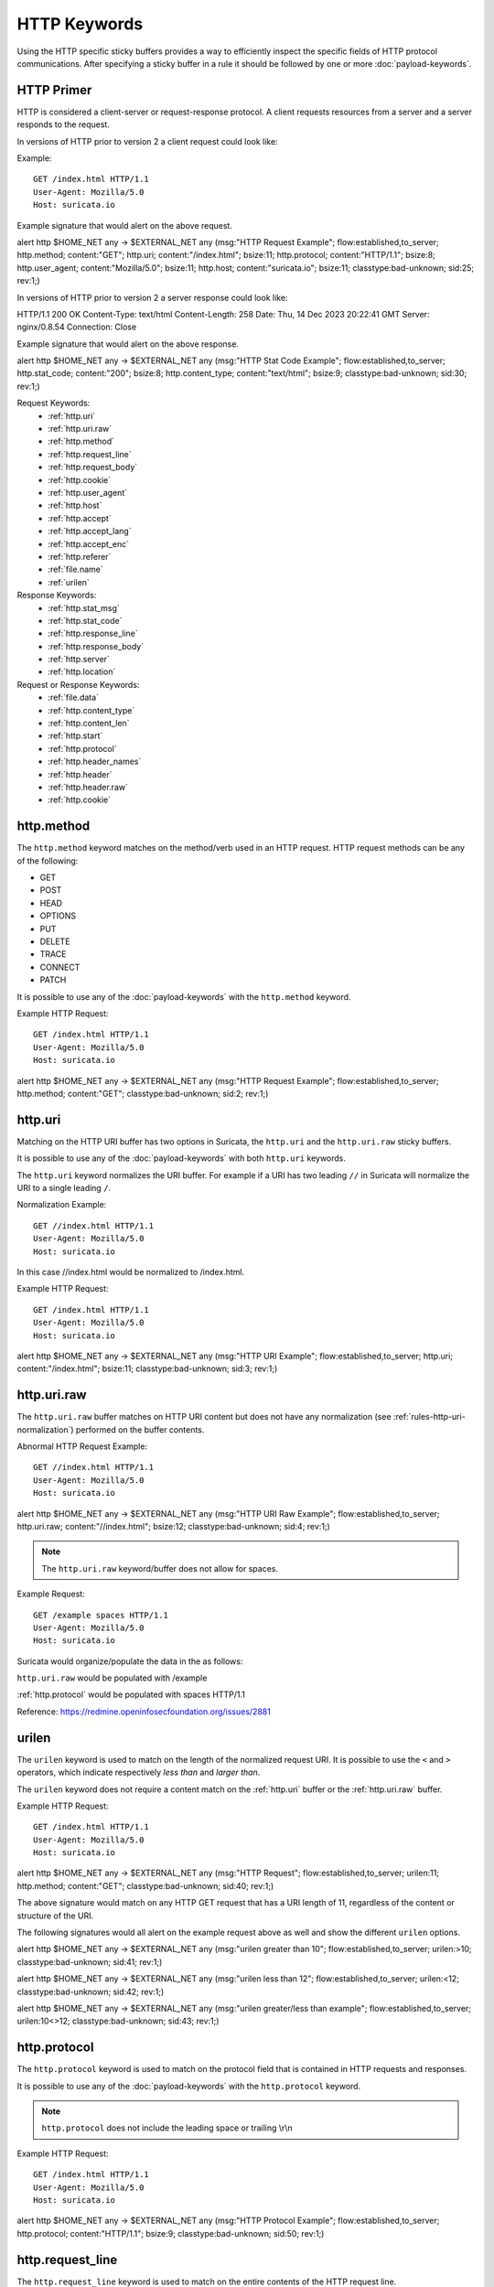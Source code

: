 HTTP Keywords
=============

.. role:: example-rule-action
.. role:: example-rule-header
.. role:: example-rule-options
.. role:: example-rule-emphasis

Using the HTTP specific sticky buffers provides a way to efficiently inspect
the specific fields of HTTP protocol communications. After specifying a sticky
buffer in a rule it should be followed by one or more :doc:`payload-keywords`.

HTTP Primer
-----------
HTTP is considered a client-server or request-response protocol. A client
requests resources from a server and a server responds to the request.

In versions of HTTP prior to version 2 a client request could look like:

Example::

  GET /index.html HTTP/1.1
  User-Agent: Mozilla/5.0
  Host: suricata.io

Example signature that would alert on the above request.

.. container:: example-rule

  alert http $HOME_NET any -> $EXTERNAL_NET any (msg:"HTTP Request Example"; \
  flow:established,to_server; :example-rule-options:`http.method; \
  content:"GET"; http.uri; content:"/index.html"; bsize:11; http.protocol; \
  content:"HTTP/1.1"; bsize:8; http.user_agent; content:"Mozilla/5.0"; bsize:11; \
  http.host; content:"suricata.io"; bsize:11;` classtype:bad-unknown; sid:25; rev:1;)

In versions of HTTP prior to version 2 a server response could look like:

HTTP/1.1 200 OK
Content-Type: text/html
Content-Length: 258
Date: Thu, 14 Dec 2023 20:22:41 GMT
Server: nginx/0.8.54
Connection: Close

Example signature that would alert on the above response.

.. container:: example-rule

  alert http $HOME_NET any -> $EXTERNAL_NET any (msg:"HTTP Stat Code Example"; \
  flow:established,to_server; :example-rule-options:`http.stat_code; \
  content:"200"; bsize:8; http.content_type; content:"text/html"; bsize:9;` \
  classtype:bad-unknown; sid:30; rev:1;)

Request Keywords:
 * :ref:`http.uri`
 * :ref:`http.uri.raw`
 * :ref:`http.method`
 * :ref:`http.request_line`
 * :ref:`http.request_body`
 * :ref:`http.cookie`
 * :ref:`http.user_agent`
 * :ref:`http.host`
 * :ref:`http.accept`
 * :ref:`http.accept_lang`
 * :ref:`http.accept_enc`
 * :ref:`http.referer`
 * :ref:`file.name`
 * :ref:`urilen`

Response Keywords:
 * :ref:`http.stat_msg`
 * :ref:`http.stat_code`
 * :ref:`http.response_line`
 * :ref:`http.response_body`
 * :ref:`http.server`
 * :ref:`http.location`

Request or Response Keywords:
 * :ref:`file.data`
 * :ref:`http.content_type`
 * :ref:`http.content_len`
 * :ref:`http.start`
 * :ref:`http.protocol`
 * :ref:`http.header_names`
 * :ref:`http.header`
 * :ref:`http.header.raw`
 * :ref:`http.cookie`

.. _http.method:

http.method
-----------

The ``http.method`` keyword matches on the method/verb used in an HTTP request.
HTTP request methods can be any of the following:

* GET
* POST
* HEAD
* OPTIONS
* PUT
* DELETE
* TRACE
* CONNECT
* PATCH

It is possible to use any of the :doc:`payload-keywords` with the ``http.method`` keyword.

Example HTTP Request::

  GET /index.html HTTP/1.1
  User-Agent: Mozilla/5.0
  Host: suricata.io

.. container:: example-rule

  alert http $HOME_NET any -> $EXTERNAL_NET any (msg:"HTTP Request Example"; \
  flow:established,to_server; :example-rule-options:`http.method; \
  content:"GET";` classtype:bad-unknown; sid:2; rev:1;)

.. _rules-http-uri-normalization:

.. _http.uri:

http.uri 
--------

Matching on the HTTP URI buffer has two options in Suricata, the ``http.uri``
and the ``http.uri.raw`` sticky buffers.

It is possible to use any of the :doc:`payload-keywords` with both ``http.uri``
keywords.

The ``http.uri`` keyword normalizes the URI buffer. For example if a URI has two
leading ``//`` in Suricata will normalize the URI to a single leading ``/``.

Normalization Example::

  GET //index.html HTTP/1.1
  User-Agent: Mozilla/5.0
  Host: suricata.io

In this case :example-rule-emphasis:`//index.html` would be normalized to 
:example-rule-emphasis:`/index.html`.

Example HTTP Request::

  GET /index.html HTTP/1.1
  User-Agent: Mozilla/5.0
  Host: suricata.io

.. container:: example-rule

  alert http $HOME_NET any -> $EXTERNAL_NET any (msg:"HTTP URI Example"; \
  flow:established,to_server; :example-rule-options:`http.uri; \
  content:"/index.html";` bsize:11; classtype:bad-unknown; sid:3; rev:1;)

.. _http.uri.raw:

http.uri.raw
------------

The ``http.uri.raw`` buffer matches on HTTP URI content but does not have any
normalization (see :ref:`rules-http-uri-normalization`) performed on the buffer
contents.

Abnormal HTTP Request Example::

  GET //index.html HTTP/1.1
  User-Agent: Mozilla/5.0
  Host: suricata.io

.. container:: example-rule

  alert http $HOME_NET any -> $EXTERNAL_NET any (msg:"HTTP URI Raw Example"; \
  flow:established,to_server; :example-rule-options:`http.uri.raw; \
  content:"//index.html";` bsize:12; classtype:bad-unknown; sid:4; rev:1;)

.. note:: The ``http.uri.raw`` keyword/buffer does not allow for spaces.

Example Request::

  GET /example spaces HTTP/1.1
  User-Agent: Mozilla/5.0
  Host: suricata.io

Suricata would organize/populate the data in the as follows:

``http.uri.raw`` would be populated with :example-rule-header:`/example`

:ref:`http.protocol` would be populated with :example-rule-header:`spaces HTTP/1.1`

Reference: `https://redmine.openinfosecfoundation.org/issues/2881 <https://redmine.openinfosecfoundation.org/issues/2881>`_

.. _urilen:

urilen
------

The ``urilen`` keyword is used to match on the length of the normalized request
URI. It is possible to use the ``<`` and ``>`` operators, which
indicate respectively *less than* and *larger than*.

The ``urilen`` keyword does not require a content match on the :ref:`http.uri`
buffer or the :ref:`http.uri.raw` buffer.

Example HTTP Request::

  GET /index.html HTTP/1.1
  User-Agent: Mozilla/5.0
  Host: suricata.io

.. container:: example-rule

  alert http $HOME_NET any -> $EXTERNAL_NET any (msg:"HTTP Request"; \
  flow:established,to_server; :example-rule-options:`urilen:11;` \
  http.method; content:"GET"; classtype:bad-unknown; sid:40; rev:1;)

The above signature would match on any HTTP GET request that has a URI
length of 11, regardless of the content or structure of the URI.

The following signatures would all alert on the example request above as well
and show the different ``urilen`` options.

.. container:: example-rule

  alert http $HOME_NET any -> $EXTERNAL_NET any (msg:"urilen greater than 10"; \
  flow:established,to_server; :example-rule-options:`urilen:>10;` \
  classtype:bad-unknown; sid:41; rev:1;)

  alert http $HOME_NET any -> $EXTERNAL_NET any (msg:"urilen less than 12"; \
  flow:established,to_server; :example-rule-options:`urilen:<12;` \
  classtype:bad-unknown; sid:42; rev:1;)

  alert http $HOME_NET any -> $EXTERNAL_NET any (msg:"urilen greater/less than \
  example"; flow:established,to_server; :example-rule-options:`urilen:10<>12;` \
  classtype:bad-unknown; sid:43; rev:1;)

.. _http.protocol:

http.protocol
-------------

The ``http.protocol`` keyword is used to match on the protocol field that is
contained in HTTP requests and responses.

It is possible to use any of the :doc:`payload-keywords` with the
``http.protocol`` keyword.

.. note:: ``http.protocol`` does not include the leading space or trailing
   \\r\\n 

Example HTTP Request::

  GET /index.html HTTP/1.1
  User-Agent: Mozilla/5.0
  Host: suricata.io

.. container:: example-rule

  alert http $HOME_NET any -> $EXTERNAL_NET any (msg:"HTTP Protocol Example"; \
  flow:established,to_server; :example-rule-options:`http.protocol; \
  content:"HTTP/1.1";` bsize:9; classtype:bad-unknown; sid:50; rev:1;)

.. _http.request_line:

http.request_line
-----------------

The ``http.request_line`` keyword is used to match on the entire contents of
the HTTP request line.

Example HTTP Request::

  GET /index.html HTTP/1.1
  User-Agent: Mozilla/5.0
  Host: suricata.io

.. container:: example-rule

  alert http $HOME_NET any -> $EXTERNAL_NET any (msg:"HTTP Request Example"; \
  flow:established,to_server; :example-rule-options:`http.request_line; \
  content:"GET /index.html HTTP/1.1";` bsize:24; classtype:bad-unknown; \
  sid:60; rev:1;)

.. _http.header:

http.header
-----------

Matching on HTTP headers has two options in Suricata, the ``http.header``
and the ``http.header.raw`` sticky buffers.

It is possible to use any of the :doc:`payload-keywords` with both ``http.header``
keywords.

The ``http.header`` keyword normalizes the header contents. For example if a
headers contents contain trailing white-space or tab characters, those would be
removed.

Normalization Example::

  Get /index.html HTTP/1.1
  User-Agent: Mozilla/5.0     \r\n
  Host: suricata.io

Would be normalized to ``Mozilla/5.0\r\n``

Example HTTP Request::

  GET /index.html HTTP/1.1
  User-Agent: Mozilla/5.0
  Host: suricata.io

.. container:: example-rule

  alert http $HOME_NET any -> $EXTERNAL_NET any (msg:"HTTP Header Example 1"; \
  flow:established,to_server; :example-rule-options:`http.header; \
  content:"User-Agent|3a 20|Mozilla/5.0|0d 0a|";` classtype:bad-unknown; \
  sid:70; rev:1;)

  alert http $HOME_NET any -> $EXTERNAL_NET any (msg:"HTTP Header Example 2"; \
  flow:established,to_server; :example-rule-options:`http.header; \
  content:"Host|3a 20|suricata.io|0d 0a|";` classtype:bad-unknown; \
  sid:71; rev:1;)

  alert http $HOME_NET any -> $EXTERNAL_NET any (msg:"HTTP Header Example 3"; \
  flow:established,to_server; :example-rule-options:`http.header; \
  content:"User-Agent|3a 20|Mozilla/5.0|0d 0a|"; startswith;
  content:"Host|3a 20|suricata.io|0d 0a|";` classtype:bad-unknown; \
  sid:72; rev:1;)

.. note:: There are headers that will not be included in the ``http.header`` keywords, specifically the :ref:`http.cookie` buffer.

.. note:: If there are multiple values for the same header name, they are concatenated
  with a comma and space (", ") between each value. More information can be
  found in RFC 2616 `<https://www.ietf.org/rfc/rfc2616.txt>`_ , section 4.2
  Message Headers.

  To match on raw header data, use the :ref:`http.header.raw` keyword.

.. _http.header.raw:

http.header.raw
---------------

The ``http.header.raw`` buffer matches on HTTP header content but does not have
any normalization performed on the buffer contents (see :ref:`http.header`)

Abnormal HTTP Header Example::

  GET /index.html HTTP/1.1
  User-Agent: Mozilla/5.0
  User-Agent: Chrome
  Host: suricata.io

.. container:: example-rule

  alert http $HOME_NET any -> $EXTERNAL_NET any (msg:"HTTP Header Raw Example"; \
  flow:established,to_server; :example-rule-options:`http.header.raw; \
  content:"User-Agent|3a 20|Mozilla/5.0|0d 0a|"; \
  content:"User-Agent|3a 20|Chrome|0d 0a|";` classtype:bad-unknown; sid:73; rev:1;)

.. _http.cookie:

http.cookie
-----------

The ``http.cookie`` keyword is used to match on the cookie field that can be
present in HTTP request (Cookie) or HTTP response (Set-Cookie) headers.

It is possible to use any of the :doc:`payload-keywords` with both ``http.header``
keywords.

.. note:: Cookies are passed in HTTP headers but Suricata extracts the cookie 
  data to ``http.cookie`` and will not match cookie content put in the 
  :ref:`http.header` sticky buffer.

.. note:: ``http.cookie`` does not include the leading space or trailing \\r\\n

Example HTTP Request::

  GET /index.html HTTP/1.1
  User-Agent: Mozilla/5.0
  Cookie: PHPSESSION=123
  Host: suricata.io

Example ``http.cookie`` keyword in a signature:

.. container:: example-rule

  alert http $HOME_NET any -> $EXTERNAL_NET any (msg:"HTTP Cookie Example"; \
  flow:established,to_server; :example-rule-options:`http.cookie; \
  content:"PHPSESSIONID=123";` bsize:14; classtype:bad-unknown; sid:80;
  rev:1;)

.. _http.user_agent:

http.user_agent
---------------

The ``http.user_agent`` keyword is used to match on the User-Agent field that
can be present in HTTP request headers.

It is possible to use any of the :doc:`payload-keywords` with the
``http.user_agent`` keyword.

Example HTTP Request::

  GET /index.html HTTP/1.1
  User-Agent: Mozilla/5.0
  Cookie: PHPSESSION=123
  Host: suricata.io

.. container:: example-rule

  alert http $HOME_NET any -> $EXTERNAL_NET any (msg:"HTTP User-Agent Example"; \
  flow:established,to_server; :example-rule-options:`http.user_agent; \
  content:"Mozilla/5.0";` bsize:11; classtype:bad-unknown; sid:90;
  rev:1;)

.. note:: ``http.user_agent`` does not include the leading space or trailing
   \\r\\n

.. note:: Using the ``http.user_agent`` buffer is more efficient when it comes
   to performance than using the :ref:`http.header` buffer (~10% better).

.. note:: If a request contains multiple "User-Agent" headers, the values will
   be concatenated in the ``http.user_agent`` buffer, in the order seen from
   top to bottom, with a comma and space (", ") between each of them.

Example Duplicate User-Agent Header Request::

  GET /index.html HTTP/1.1
  User-Agent: Mozilla/5.0
  User-Agent: Chrome/2.0
  Cookie: PHPSESSION=123
  Host: suricata.io

.. container:: example-rule

  alert http $HOME_NET any -> $EXTERNAL_NET any (msg:"HTTP User-Agent Example"; \
  flow:established,to_server; :example-rule-options:`http.user_agent; \
  content:"Mozilla/5.0, Chrome/2.0";` bsize:23; classtype:bad-unknown; sid:90;
  rev:1;)

.. _http.accept:

http.accept
-----------

The ``http.accept`` keyword is used to match on the Accept field that
can be present in HTTP request headers.

It is possible to use any of the :doc:`payload-keywords` with the
``http.accept`` keyword.

Example HTTP Request::

  GET /index.html HTTP/1.1
  User-Agent: Mozilla/5.0
  Accept: */*
  Host: suricata.io

.. container:: example-rule

  alert http $HOME_NET any -> $EXTERNAL_NET any (msg:"HTTP Accept Example"; \
  flow:established,to_server; :example-rule-options:`http.accept; 
  content:"*/*";` bsize:3; classtype:bad-unknown; sid:91; rev:1;)

.. note:: ``http.accept`` does not include the leading space or trailing \\r\\n

.. _http.accept_enc:

http.accept_enc
---------------

The ``http.accept_enc`` keyword is used to match on the Accept field that
can be present in HTTP request headers.

It is possible to use any of the :doc:`payload-keywords` with the
``http.accept_enc`` keyword.

Example HTTP Request::

  GET /index.html HTTP/1.1
  User-Agent: Mozilla/5.0
  Accept-Encoding: gzip, deflate
  Host: suricata.io

.. container:: example-rule

  alert http $HOME_NET any -> $EXTERNAL_NET any (msg:"HTTP Accept-Encoding Example"; \
  flow:established,to_server; :example-rule-options:`http.accept_enc; \ 
  content:"gzip, deflate";` bsize:13; classtype:bad-unknown; sid:92; rev:1;)

.. note:: ``http.accept_enc`` does not include the leading space or trailing
   \\r\\n

.. _http.accept_lang:

http.accept_lang
----------------

Sticky buffer to match on the HTTP Accept-Language header. Only contains the
header value. The \\r\\n after the header are not part of the buffer.

Example::

    alert http any any -> any any (http.accept_lang; content:"en-us"; sid:1;)

.. _http.connection:

http.connection
---------------

Sticky buffer to match on the HTTP Connection header. Only contains the
header value. The \\r\\n after the header are not part of the buffer.

Example::

    alert http any any -> any any (http.connection; content:"keep-alive"; sid:1;)

.. _http.content_type:

http.content_type
-----------------

Sticky buffer to match on the HTTP Content-Type headers. Only contains the
header value. The \\r\\n after the header are not part of the buffer.

Use flow:to_server or flow:to_client to force inspection of request or response.

Examples::

    alert http any any -> any any (flow:to_server; \
            http.content_type; content:"x-www-form-urlencoded"; sid:1;)

    alert http any any -> any any (flow:to_client; \
            http.content_type; content:"text/javascript"; sid:2;)

.. _http.content_len:

http.content_len
----------------

Sticky buffer to match on the HTTP Content-Length headers. Only contains the
header value. The \\r\\n after the header are not part of the buffer.

Use flow:to_server or flow:to_client to force inspection of request or response.

Examples::

    alert http any any -> any any (flow:to_server; \
            http.content_len; content:"666"; sid:1;)

    alert http any any -> any any (flow:to_client; \
            http.content_len; content:"555"; sid:2;)

To do a numeric inspection of the content length, ``byte_test`` can be used.

Example, match if C-L is equal to or bigger than 8079::

    alert http any any -> any any (flow:to_client; \
            http.content_len; byte_test:0,>=,8079,0,string,dec; sid:3;)

.. _http.referer:

http.referer
---------------

Sticky buffer to match on the HTTP Referer header. Only contains the
header value. The \\r\\n after the header are not part of the buffer.

Example::

    alert http any any -> any any (http.referer; content:".php"; sid:1;)

.. _http.start:

http.start
----------

Inspect the start of a HTTP request or response. This will contain the
request/response line plus the request/response headers. Use flow:to_server
or flow:to_client to force inspection of request or response.

Example::

    alert http any any -> any any (http.start; content:"HTTP/1.1|0d 0a|User-Agent"; sid:1;)

The buffer contains the normalized headers and is terminated by an extra
\\r\\n to indicate the end of the headers.

.. _http.header_names:

http.header_names
-----------------

Inspect a buffer only containing the names of the HTTP headers. Useful
for making sure a header is not present or testing for a certain order
of headers.

Buffer starts with a \\r\\n and ends with an extra \\r\\n.

Example buffer::

    \\r\\nHost\\r\\n\\r\\n

Example rule::

    alert http any any -> any any (http.header_names; content:"|0d 0a|Host|0d 0a|"; sid:1;)

Example to make sure *only* Host is present::

    alert http any any -> any any (http.header_names; \
            content:"|0d 0a|Host|0d 0a 0d 0a|"; sid:1;)

Example to make sure *User-Agent* is directly after *Host*::

    alert http any any -> any any (http.header_names; \
            content:"|0d 0a|Host|0d 0a|User-Agent|0d 0a|"; sid:1;)

Example to make sure *User-Agent* is after *Host*, but not necessarily directly after::

    alert http any any -> any any (http.header_names; \
            content:"|0d 0a|Host|0d 0a|"; content:"|0a 0d|User-Agent|0d 0a|"; \
            distance:-2; sid:1;)

.. _http.request_body:

http.request_body
-----------------

With the ``http.request_body`` sticky buffer, it is possible to
match specifically and only on the HTTP request body. The keyword can
be used in combination with all previously mentioned content modifiers
like ``distance``, ``offset``, ``nocase``, ``within``, etc.

Example of ``http.request_body`` in a HTTP request:


Example of the purpose of ``http.client_body``:

Note: how much of the request/client body is inspected is controlled
in the :ref:`libhtp configuration section
<suricata-yaml-configure-libhtp>` via the ``request-body-limit``
setting.

``http.request_body`` replaces the previous keyword name: ```http_client_body``. You may continue
+to use the previous name, but it's recommended that rules be converted to use
+the new name.

.. _http.stat_code:

http.stat_code
--------------

With the ``http.stat_code`` sticky buffer, it is possible to match
specifically and only on the HTTP status code buffer. The keyword can
be used in combination with all previously mentioned content modifiers
like ``distance``, ``offset``, ``nocase``, ``within``, etc.

Example of ``http.stat_code`` in a HTTP response:


Example of the purpose of ``http.stat_code``:

.. _http.stat_msg:

http.stat_msg
-------------

With the ``http.stat_msg`` sticky buffer, it is possible to match
specifically and only on the HTTP status message buffer. The keyword
can be used in combination with all previously mentioned content
modifiers like ``depth``, ``distance``, ``offset``, ``nocase`` and
``within``.

Example of ``http.stat_msg`` in a HTTP response:

Example of the purpose of ``http.stat_msg``:

.. _http.response_line:

http.response_line
------------------

The ``http.response_line`` forces the whole HTTP response line to be inspected.

Example::

    alert http any any -> any any (http.response_line; content:"HTTP/1.0 200 OK"; sid:1;)

.. _http.response_body:

http.response_body
------------------

With the ``http.response_body`` sticky buffer, it is possible to
match specifically and only on the HTTP response body. The keyword can
be used in combination with all previously mentioned content modifiers
like ``distance``, ``offset``, ``nocase``, ``within``, etc.

Note: how much of the response/server body is inspected is controlled
in your :ref:`libhtp configuration section
<suricata-yaml-configure-libhtp>` via the ``response-body-limit``
setting.

Notes
~~~~~

-  Using ``http.response_body`` is similar to having content matches
   that come after ``file.data`` except that it doesn't permanently
   (unless reset) set the detection pointer to the beginning of the
   server response body. i.e. it is not a sticky buffer.

-  ``http.response_body`` will match on gzip decoded data just like
   ``file.data`` does.

-  Since ``http.response_body`` matches on a server response, it
   can't be used with the ``to_server`` or ``from_client`` flow
   directives.

-  Corresponding PCRE modifier: ``Q``

-  further notes at the ``file.data`` section below.

``http.response_body`` replaces the previous keyword name: ```http_server_body``. You may continue
+to use the previous name, but it's recommended that rules be converted to use
+the new name.

.. _http.server:

http.server
-----------

Sticky buffer to match on the HTTP Server headers. Only contains the
header value. The \\r\\n after the header are not part of the buffer.

Example::

    alert http any any -> any any (flow:to_client; \
            http.server; content:"Microsoft-IIS/6.0"; sid:1;)

.. _http.location:

http.location
-------------

Sticky buffer to match on the HTTP Location headers. Only contains the
header value. The \\r\\n after the header are not part of the buffer.

Example::

    alert http any any -> any any (flow:to_client; \
            http.location; content:"http://www.google.com"; sid:1;)

.. _http.host:

.. _http.host.raw:

http.host and http.host.raw
---------------------------

With the ``http.host`` sticky buffer, it is possible to
match specifically and only the normalized hostname.
The ``http.host.raw`` inspects the raw hostname.

The keyword can be used in combination with most of the content modifiers
like ``distance``, ``offset``, ``within``, etc.

The ``nocase`` keyword is not allowed anymore. Keep in mind that you need
to specify a lowercase pattern.

.. _http.request_header:

http.request_header
-------------------

Match on the name and value of a HTTP request header (HTTP1 or HTTP2).

For HTTP2, name and value get concatenated by ": ", colon and space.
To detect if a http2 header name contains ':',
the keyword ``http2.header_name`` can be used.

Examples::

  http.request_header; content:"agent: nghttp2";
  http.request_header; content:"custom-header: I love::colons";

``http.request_header`` is a 'sticky buffer'.

``http.request_header`` can be used as ``fast_pattern``.

.. _http.response_header:

http.response_header
--------------------

Match on the name and value of a HTTP response header (HTTP1 or HTTP2).

For HTTP2, name and value get concatenated by ": ", colon and space.
To detect if a http2 header name contains ':',
the keyword ``http2.header_name`` can be used.

Examples::

  http.response_header; content:"server: nghttp2";
  http.response_header; content:"custom-header: I love::colons";

``http.response_header`` is a 'sticky buffer'.

``http.response_header`` can be used as ``fast_pattern``.

Notes
~~~~~

-  ``http.host`` does not contain the port associated with
   the host (i.e. abc.com:1234). To match on the host and port
   or negate a host and port use ``http.host.raw``.

-  The ``http.host`` and ``http.host.raw`` buffers are populated
   from either the URI (if the full URI is present in the request like
   in a proxy request) or the HTTP Host header. If both are present, the
   URI is used.

-  The ``http.host`` and ``http.host.raw`` buffers will NOT
   include the header name, colon, or leading whitespace if populated
   from the Host header.  i.e. they will not include "Host: ".

-  The ``http.host`` and ``http.host.raw`` buffers do not
   include a CRLF (0x0D 0x0A) at the end.  If you want to match the end
   of the buffer, use a relative 'isdataat' or a PCRE (although PCRE
   will be worse on performance).

-  The ``http.host`` buffer is normalized to be all lower case.

-  The content match that ``http.host`` applies to must be all lower
   case or have the ``nocase`` flag set.

-  ``http.host.raw`` matches the unnormalized buffer so matching
   will be case-sensitive (unless ``nocase`` is set).

-  If a request contains multiple "Host" headers, the values will be
   concatenated in the ``http.host`` and ``http.host.raw``
   buffers, in the order seen from top to bottom, with a comma and space
   (", ") between each of them.

   Example request::

          GET /test.html HTTP/1.1
          Host: ABC.com
          Accept: */*
          Host: efg.net

   ``http.host`` buffer contents::

          abc.com, efg.net

   ``http.host.raw`` buffer contents::

          ABC.com, efg.net

-  Corresponding PCRE modifier (``http_host``): ``W``
-  Corresponding PCRE modifier (``http_raw_host``): ``Z``

.. _file.data:

file.data
---------

With ``file.data``, the HTTP response body is inspected, just like
with ``http.response_body``. The ``file.data`` keyword is a sticky buffer.
``file.data`` also works for HTTP request body and can be used in other
protocols than HTTP1.

Example::

  alert http any any -> any any (file.data; content:"abc"; content:"xyz";)


The ``file.data`` keyword affects all following content matches, until
the ``pkt_data`` keyword is encountered or it reaches the end of the
rule. This makes it a useful shortcut for applying many content
matches to the HTTP response body, eliminating the need to modify each
content match individually.

As the body of a HTTP response can be very large, it is inspected in
smaller chunks.

How much of the response/server body is inspected is controlled
in your :ref:`libhtp configuration section
<suricata-yaml-configure-libhtp>` via the ``response-body-limit``
setting.

If the HTTP body is a flash file compressed with 'deflate' or 'lzma',
it can be decompressed and ``file.data`` can match on the decompress data.
Flash decompression must be enabled under ``libhtp`` configuration:

::

    # Decompress SWF files.
    # 2 types: 'deflate', 'lzma', 'both' will decompress deflate and lzma
    # compress-depth:
    # Specifies the maximum amount of data to decompress,
    # set 0 for unlimited.
    # decompress-depth:
    # Specifies the maximum amount of decompressed data to obtain,
    # set 0 for unlimited.
    swf-decompression:
      enabled: yes
      type: both
      compress-depth: 0
      decompress-depth: 0

Notes
~~~~~

-  file.data is the preferred notation, however, file_data is still
   recognized by the engine and works as well.

-  If a HTTP body is using gzip or deflate, ``file.data`` will match
   on the decompressed data.

-  Negated matching is affected by the chunked inspection. E.g.
   'content:!"<html";' could not match on the first chunk, but would
   then possibly match on the 2nd. To avoid this, use a depth setting.
   The depth setting takes the body size into account.
   Assuming that the ``response-body-minimal-inspect-size`` is bigger
   than 1k, 'content:!"<html"; depth:1024;' can only match if the
   pattern '<html' is absent from the first inspected chunk.

-  Refer to :doc:`file-keywords` for additional information.

Multiple Buffer Matching
~~~~~~~~~~~~~~~~~~~~~~~~

``file.data`` supports multiple buffer matching, see :doc:`multi-buffer-matching`.

.. _file.name:

file.name
---------

The ``file.name`` keyword can be used at the HTTP application level.

Example::

  alert http any any -> any any (msg:"http layer file.name keyword usage"; \
  file.name; content:"picture.jpg"; classtype:bad-unknown; sid:1; rev:1;)

For additional information on the ``file.name`` keyword, see :doc:`file-keywords`.